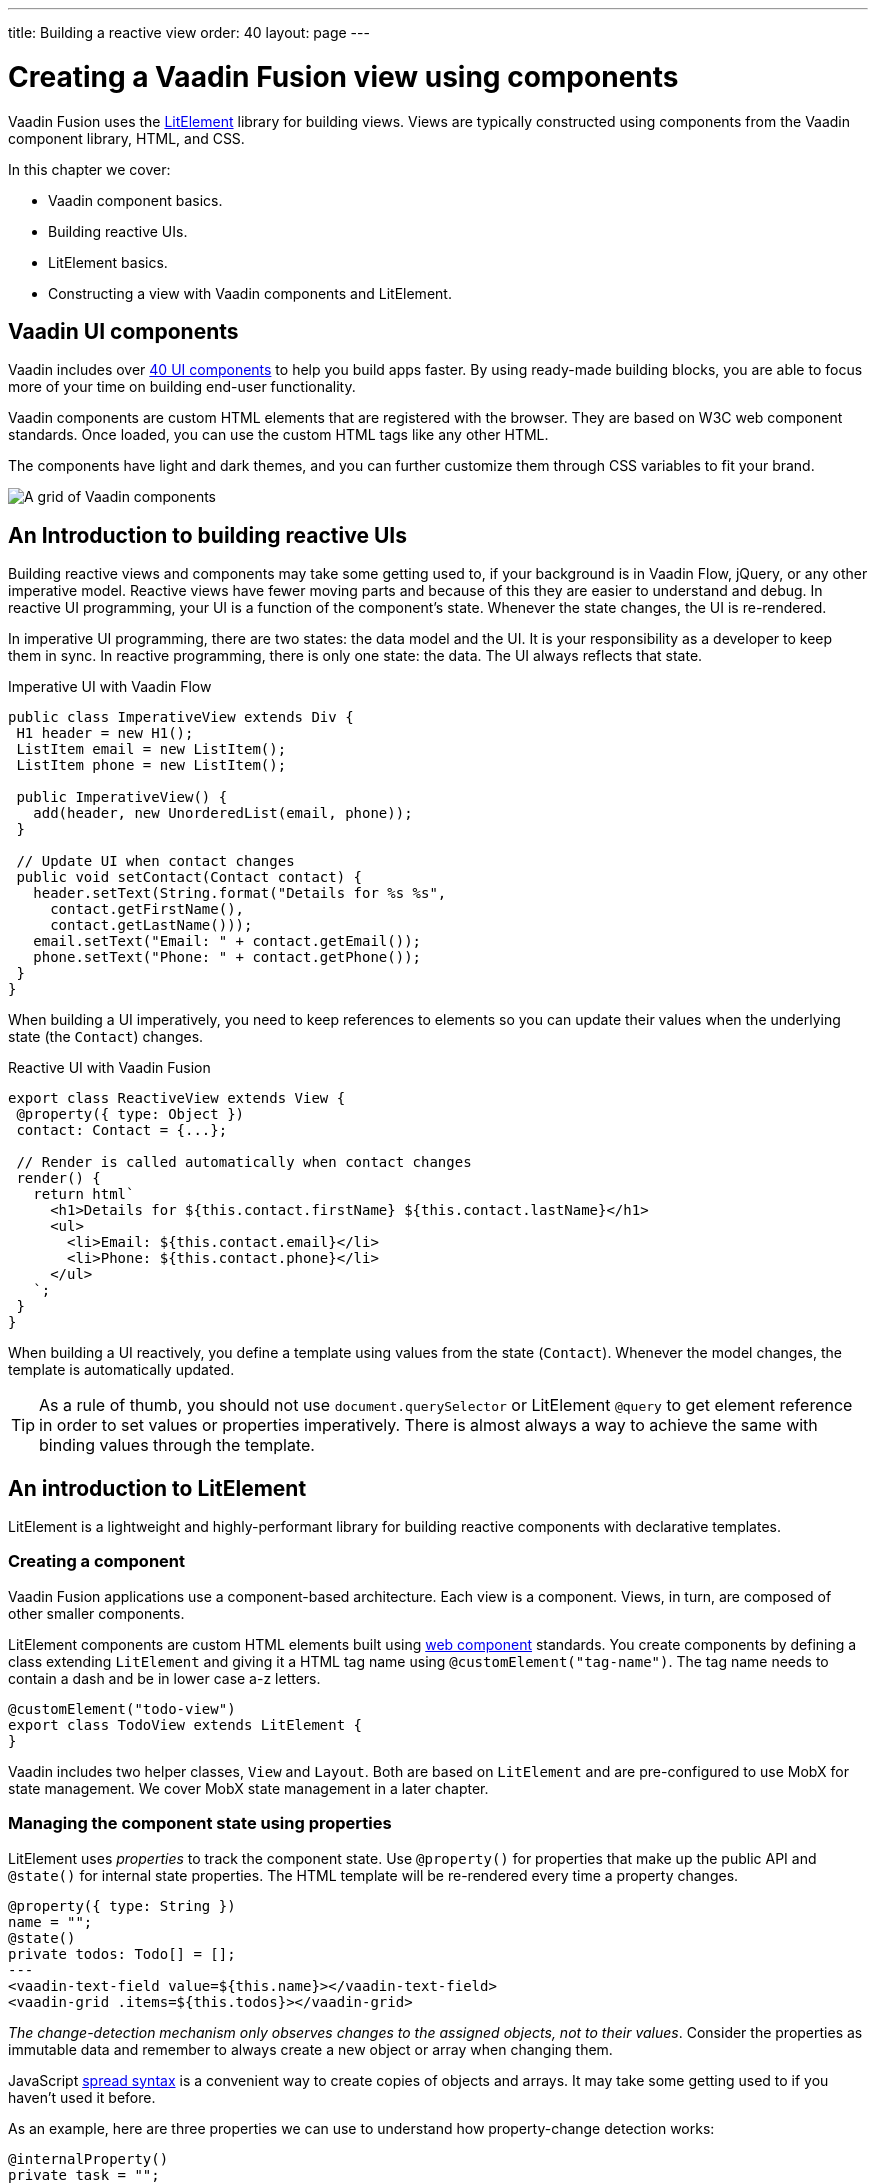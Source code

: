 ---
title: Building a reactive view
order: 40
layout: page
---

= Creating a Vaadin Fusion view using components

Vaadin Fusion uses the https://lit-element.polymer-project.org/[LitElement^] library for building views. Views are typically constructed using components from the Vaadin component library, HTML, and CSS. 

In this chapter we cover:

- Vaadin component basics.
- Building reactive UIs.
- LitElement basics.
- Constructing a view with Vaadin components and LitElement.

== Vaadin UI components
Vaadin includes over https://vaadin.com/components[40 UI components] to help you build apps faster. By using ready-made building blocks, you are able to focus more of your time on building end-user functionality. 

Vaadin components are custom HTML elements that are registered with the browser. They are based on W3C web component standards. Once loaded, you can use the custom HTML tags like any other HTML.   

The components have light and dark themes, and you can further customize them through CSS variables to fit your brand. 

image::images/vaadin-components.png[A grid of Vaadin components]

== An Introduction to building reactive UIs
Building reactive views and components may take some getting used to, if your background is in Vaadin Flow, jQuery, or any other imperative model. Reactive views have fewer moving parts and because of this they are easier to understand and debug. In reactive UI programming, your UI is a function of the component's state. Whenever the state changes, the UI is re-rendered. 

In imperative UI programming, there are two states: the data model and the UI. It is your responsibility as a developer to keep them in sync. In reactive programming, there is only one state: the data. The UI always reflects that state. 

.Imperative UI with Vaadin Flow
[source,java]
----
public class ImperativeView extends Div {
 H1 header = new H1();
 ListItem email = new ListItem();
 ListItem phone = new ListItem();
 
 public ImperativeView() {
   add(header, new UnorderedList(email, phone));
 }
 
 // Update UI when contact changes
 public void setContact(Contact contact) {
   header.setText(String.format("Details for %s %s",
     contact.getFirstName(),
     contact.getLastName()));
   email.setText("Email: " + contact.getEmail());
   phone.setText("Phone: " + contact.getPhone());
 }
}

----

When building a UI imperatively, you need to keep references to elements so you can update their values when the underlying state (the `Contact`) changes. 

.Reactive UI with Vaadin Fusion
[source,typescript]
----
export class ReactiveView extends View {
 @property({ type: Object })
 contact: Contact = {...};
 
 // Render is called automatically when contact changes
 render() {
   return html`
     <h1>Details for ${this.contact.firstName} ${this.contact.lastName}</h1>
     <ul>
       <li>Email: ${this.contact.email}</li>
       <li>Phone: ${this.contact.phone}</li>
     </ul>
   `;
 }
}
----

When building a UI reactively, you define a template using values from the state (`Contact`). Whenever the model changes, the template is automatically updated. 

TIP: As a rule of thumb, you should not use `document.querySelector` or LitElement `@query` to get element reference in order to set values or properties imperatively. There is almost always a way to achieve the same with binding values through the template.

== An introduction to LitElement
LitElement is a lightweight and highly-performant library for building reactive components with declarative templates. 

=== Creating a component
Vaadin Fusion applications use a component-based architecture. Each view is a component. Views, in turn, are composed of other smaller components. 

LitElement components are custom HTML elements built using https://developer.mozilla.org/en-US/docs/Web/Web_Components[web component] standards. You create components by defining a class extending `LitElement` and giving it a HTML tag name using `@customElement("tag-name")`. The tag name needs to contain a dash and be in lower case a-z letters.    

[source,typescript]
----
@customElement("todo-view")
export class TodoView extends LitElement {
}
----

Vaadin includes two helper classes, `View` and `Layout`. Both are based on `LitElement` and are pre-configured to use MobX for state management. We cover MobX state management in a later chapter.

=== Managing the component state using properties
LitElement uses _properties_ to track the component state. Use `@property()` for properties that make up the public API and `@state()` for internal state properties. The HTML template will be re-rendered every time a property changes.  

[source,typescript]
----
@property({ type: String })
name = "";
@state()
private todos: Todo[] = [];
---
<vaadin-text-field value=${this.name}></vaadin-text-field>
<vaadin-grid .items=${this.todos}></vaadin-grid>
----

_The change-detection mechanism only observes changes to the assigned objects, not to their values_. Consider the properties as immutable data and remember to always create a new object or array when changing them. 

JavaScript https://developer.mozilla.org/en-US/docs/Web/JavaScript/Reference/Operators/Spread_syntax[spread syntax] is a convenient way to create copies of objects and arrays. It may take some getting used to if you haven't used it before. 

As an example, here are three properties we can use to understand how property-change detection works: 

[source,typescript]
----
@internalProperty()
private task = "";
@property({type: Object})
todo: Todo;
@property({type: Array})
todos: Todo[] = [];

----

Here's how you should update them to trigger a re-render.

[source,typescript]
----
// yes - changing the string instance
this.task = "Do things";
 
// no - updating a property on an object
this.todo.task = "Do things";
// yes - replacing task with an updated object
this.todo = {...this.todo, task: "Do things"};
// no - pushing items to an array
this.todos.push(this.todo);
// yes - replacing the array with an updated array
this.todos = [...this.todos, this.todo];
----

Read more about LitElement properties in the https://lit-element.polymer-project.org/guide/properties[LitElement] documentation.

=== Defining the UI Template
You define your HTML template in the `render()` method of your component. The method should return a https://developer.mozilla.org/en-US/docs/Web/JavaScript/Reference/Template_literals[template literal] containing the template. Remember to prefix the template literal with `html`.

[source,typescript]
----
render() {
 return html`<h1>Hello world!</h1>`;
}
----

==== lit-html template data binding 
You can use TypeScript expressions inside the HTML template using the `${...}` syntax. 

LitElement uses different syntax for binding, depending on the type of property or event you are binding to:

- Text content: `<h1>${...}</h1>`
- Attribute: `<div id=${...}></div>`
- Boolean attribute: `?hidden=${...}`
- Property: `.value=${...}`
- Event handler: `@event=${...}`

Here is an example using each type of binding:

[source,html]
----
<h1>Hello ${this.name}</h1> 
<vaadin-combo-box
 label=${this.selectLabel}
 .items=${this.todos}
 ?disabled=${this.todos.length===0}
 @change=${this.handleChange}>
</vaadin-combo-box>
----

==== Looping over data
You can repeat templates for an array of data by using the `map` operator and returning an `html` template for each item. 

[source,html]
----
<ul>
 ${this.todos.map(todo => html`
   <li>${todo.task}</li>
 `)}
</ul>
----

==== Showing content conditionally
You can show content conditionally with an inline if clause. You can return a `nothing` (import from `lit-html`) if one of the branches doesn't return a value. 

[source, html]
----
<p>
 ${this.todos.length ?
   html`You have <b>${this.todos.length}</b> things to do.` :
   html`<b>You're all done!</b>`}
</p>
----

Now that we've covered the basic theory, let's begin coding. 

== The Contact list view
The first view we build is the Contact list view. This view lists all the contacts in the system. Users can search, add, edit, and delete contacts on this view. 

We initially focus only on the list view. We add the layout containing the header and sidebar later in the Navigation and parent layouts chapter. 

In this and the next chapter, we create the needed layouts and components for the view. Then, in the chapter that follows, we create an endpoint for populating the view with data. 


image::images/contact-list-view.png[The list view consists of a data grid and a toolbar]

For this view, you need the following Vaadin components: 

- https://vaadin.com/components/vaadin-text-field[Text Field]
- https://vaadin.com/components/vaadin-button[Button]
- https://vaadin.com/components/vaadin-grid[Grid].


== Importing Vaadin components
Before you can use Vaadin components, you need to import them. Importing the components registers the custom HTML elements with the browser. It also helps the build tool to understand what components are being used, so it can optimize the resulting JavaScript to only include the needed components. 

Add the following imports to the top of `frontend/views/list/list-view.ts`:

.list-view.ts
[source,typescript]
----
import "@vaadin/vaadin-text-field";
import "@vaadin/vaadin-button";
import "@vaadin/vaadin-grid";
import "@vaadin/vaadin-grid/src/vaadin-grid-column";
----

== Defining the view template
Now that the components are imported, you can use them in the template. The template is defined in the `render()` method. 

Replace the contents of the render method with the following: 

.list-view.ts
[source,typescript]
----
render() {
 return html`
   <div class="toolbar gap-s">
     <vaadin-text-field
       placeholder="Filter by name"
       clear-button-visible
     ></vaadin-text-field>
     <vaadin-button>Add Contact</vaadin-button>
   </div>
   <div class="content flex se-m h-full">
     <vaadin-grid class="grid h-full">
       <vaadin-grid-column path="firstName" auto-width>
         </vaadin-grid-column>
       <vaadin-grid-column path="lastName" auto-width>
         </vaadin-grid-column>
       <vaadin-grid-column path="email" auto-width>
         </vaadin-grid-column>
       <vaadin-grid-column
         path="status.name"
         header="Status"
         auto-width
       ></vaadin-grid-column>
       <vaadin-grid-column
         path="company.name"
         auto-width
         header="Company"
       ></vaadin-grid-column>
     </vaadin-grid>
   </div>
 `;
}
----

- The text field is configured to show a placeholder text and a clear button.
- Grid columns map to properties on an object based on the `path` attribute. By default, the header name is derived from the path. You can override it with `header`, for instance when binding to a nested object's path. 
- Utility CSS classes like `flex` and `h-full` help us to easily create layouts without having to write custom CSS. We will include them in the application in the next step.

== Importing CSS helper classes to the theme
The Vaadin Lumo theme comes with a https://github.com/vaadin/vaadin-lumo-styles/pull/103[proposed^] set of CSS utility classes to simplify layouting and styling. Instead of having to write your own CSS for common tasks like adding margins, padding, setting sizes, and defining layouts. 

The utility classes are not yet in the official framework, so we need to import them with `npm`. Run the following command in your terminal:

[source]
----
npm i lumo-css-framework
----

Restart your server to make sure the new CSS file is picked up. 

Then, import the styles in the main theme CSS file, `frontend/themes/fusioncrmtutorial/styles.css`:

.styles.css
[source, css]
----
@import 'lumo-css-framework/classes.css';
----

The styles are now automatically available in all views and layouts. 

TIP: You can browse all the classes in `node_modules/lumo-css-framework/classes.css`

== Adding CSS classes to the view component
So far, we have only added CSS class names to HTML elements within the template. We also need to add classes to the `<list-view>` element itself. The easiest way to do this is to use the `connectedCallback` lifecycle callback. 

Add the following method to the `ListView` class: 

.list-view.ts
[source,typescript]
----
connectedCallback() {
 super.connectedCallback();
 this.classList.add(
   'box-border',
   'flex',
   'flex-column',
   'p-m',
   'sb-s',
   'w-full',
   'h-full'
 );
}
----

Here, we apply the following styles:
- `box-border` - include padding in the height and width.
- `flex`, `flex-column` - a vertical flex layout.
- `p-m` - medium padding.
- `sb-s` - spacing bottom, small.
- `w-full`, `h-full` - full width and height.

It is important to remember to call `super.connectedCallback()` whenever you override `connectedCallback()` to ensure that LitElement initializes the component correctly. 
Save your view file and you should now see this in your browser (start the dev server with `mvn` if you don't have it running):


image::images/empty-list-view.png[An empty list view with a filter text field, a new contact button, and an empty data grid]
